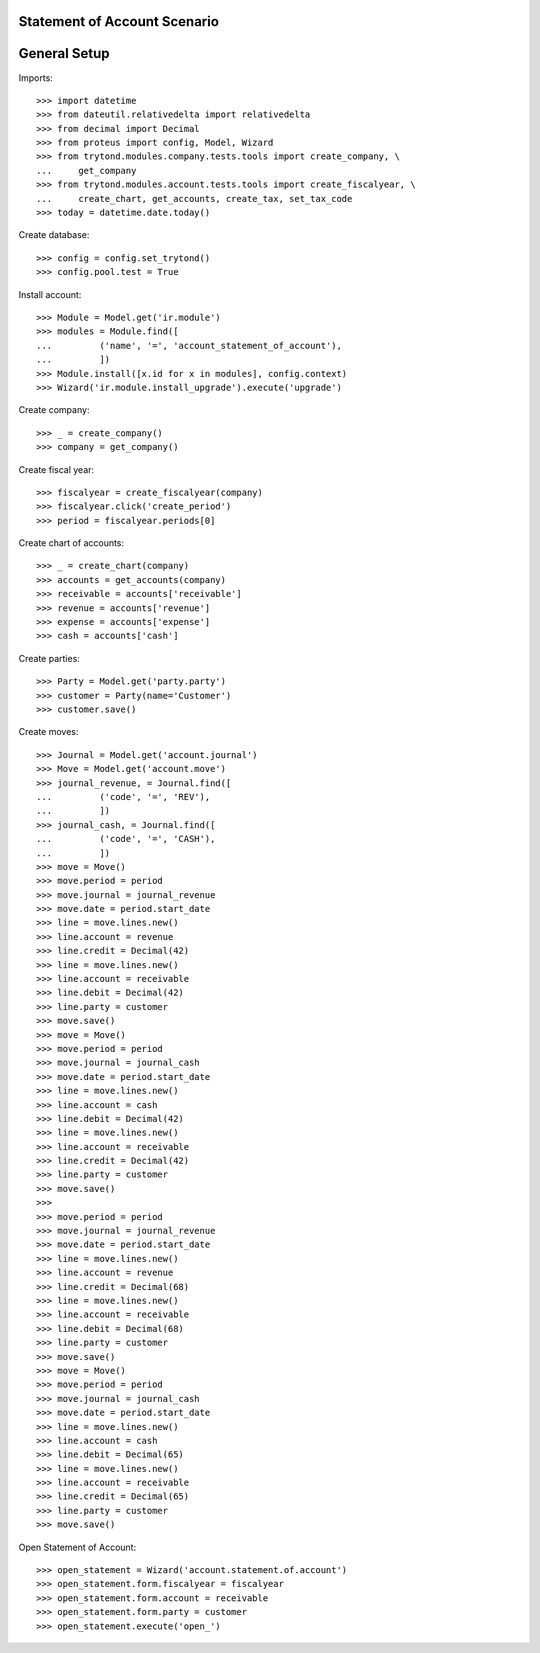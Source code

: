 =============================
Statement of Account Scenario
=============================

=============
General Setup
=============

Imports::

    >>> import datetime
    >>> from dateutil.relativedelta import relativedelta
    >>> from decimal import Decimal
    >>> from proteus import config, Model, Wizard
    >>> from trytond.modules.company.tests.tools import create_company, \
    ...     get_company
    >>> from trytond.modules.account.tests.tools import create_fiscalyear, \
    ...     create_chart, get_accounts, create_tax, set_tax_code
    >>> today = datetime.date.today()

Create database::

    >>> config = config.set_trytond()
    >>> config.pool.test = True

Install account::

    >>> Module = Model.get('ir.module')
    >>> modules = Module.find([
    ...         ('name', '=', 'account_statement_of_account'),
    ...         ])
    >>> Module.install([x.id for x in modules], config.context)
    >>> Wizard('ir.module.install_upgrade').execute('upgrade')

Create company::

    >>> _ = create_company()
    >>> company = get_company()

Create fiscal year::

    >>> fiscalyear = create_fiscalyear(company)
    >>> fiscalyear.click('create_period')
    >>> period = fiscalyear.periods[0]

Create chart of accounts::

    >>> _ = create_chart(company)
    >>> accounts = get_accounts(company)
    >>> receivable = accounts['receivable']
    >>> revenue = accounts['revenue']
    >>> expense = accounts['expense']
    >>> cash = accounts['cash']

Create parties::

    >>> Party = Model.get('party.party')
    >>> customer = Party(name='Customer')
    >>> customer.save()

Create moves::

    >>> Journal = Model.get('account.journal')
    >>> Move = Model.get('account.move')
    >>> journal_revenue, = Journal.find([
    ...         ('code', '=', 'REV'),
    ...         ])
    >>> journal_cash, = Journal.find([
    ...         ('code', '=', 'CASH'),
    ...         ])
    >>> move = Move()
    >>> move.period = period
    >>> move.journal = journal_revenue
    >>> move.date = period.start_date
    >>> line = move.lines.new()
    >>> line.account = revenue
    >>> line.credit = Decimal(42)
    >>> line = move.lines.new()
    >>> line.account = receivable
    >>> line.debit = Decimal(42)
    >>> line.party = customer
    >>> move.save()
    >>> move = Move()
    >>> move.period = period
    >>> move.journal = journal_cash
    >>> move.date = period.start_date
    >>> line = move.lines.new()
    >>> line.account = cash
    >>> line.debit = Decimal(42)
    >>> line = move.lines.new()
    >>> line.account = receivable
    >>> line.credit = Decimal(42)
    >>> line.party = customer
    >>> move.save()
    >>>
    >>> move.period = period
    >>> move.journal = journal_revenue
    >>> move.date = period.start_date
    >>> line = move.lines.new()
    >>> line.account = revenue
    >>> line.credit = Decimal(68)
    >>> line = move.lines.new()
    >>> line.account = receivable
    >>> line.debit = Decimal(68)
    >>> line.party = customer
    >>> move.save()
    >>> move = Move()
    >>> move.period = period
    >>> move.journal = journal_cash
    >>> move.date = period.start_date
    >>> line = move.lines.new()
    >>> line.account = cash
    >>> line.debit = Decimal(65)
    >>> line = move.lines.new()
    >>> line.account = receivable
    >>> line.credit = Decimal(65)
    >>> line.party = customer
    >>> move.save()

Open Statement of Account::

    >>> open_statement = Wizard('account.statement.of.account')
    >>> open_statement.form.fiscalyear = fiscalyear
    >>> open_statement.form.account = receivable
    >>> open_statement.form.party = customer
    >>> open_statement.execute('open_')
